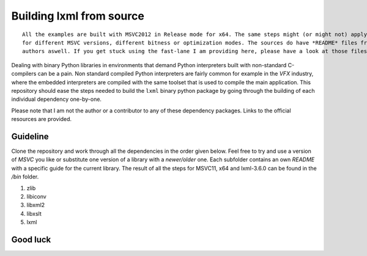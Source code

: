 =========================
Building lxml from source
=========================

::
    
    All the examples are built with MSVC2012 in Release mode for x64. The same steps might (or might not) apply aswell
    for different MSVC versions, different bitness or optimization modes. The sources do have *README* files from the
    authors aswell. If you get stuck using the fast-lane I am providing here, please have a look at those files.

Dealing with binary Python libraries in environments that demand Python interpreters built with non-standard C-compilers can be a pain. Non standard compiled Python interpreters are fairly common for example in the *VFX* industry, where the embedded interpreters are compiled with the same toolset that is used to compile the main application. This repository should ease the steps needed to build the ``lxml`` binary python package by going through the building of each individual dependency one-by-one.

Please note that I am not the author or a contributor to any of these dependency packages. Links to the official resources are provided.

*********
Guideline
*********

Clone the repository and work through all the dependencies in the order given below. Feel free to try and use a version of *MSVC* you like or substitute one version of a library with a *newer/older* one. Each subfolder contains an own *README* with a specific guide for the current library. The result of all the steps for MSVC11, x64 and lxml-3.6.0 can be found in the */bin* folder.

1. zlib
2. libiconv
3. libxml2
4. libxslt
5. lxml

*********
Good luck
*********